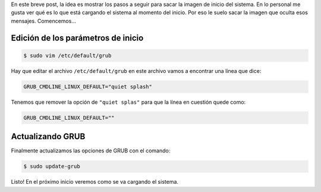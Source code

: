 .. title: Ver mensajes en el booteo
.. slug: ver-mensajes-en-el-booteo
.. date: 2016-01-07 12:53:16 UTC-03:00
.. tags: boot,splash,quiet,mensajes
.. category: tutorial
.. link:
.. description:
.. type: text

En este breve post, la idea es mostrar los pasos a seguir para sacar la imagen
de inicio del sistema. En lo personal me gusta ver qué es lo que está cargando
el sistema al momento del inicio. Por eso le suelo sacar la imagen que oculta
esos mensajes. Comencemos...

.. TEASER_END

Edición de los parámetros de inicio
===================================

.. code-block:: console

    $ sudo vim /etc/default/grub

Hay que editar el archivo ``/etc/default/grub`` en este archivo vamos a
encontrar una línea que dice:

.. code-block:: console

    GRUB_CMDLINE_LINUX_DEFAULT="quiet splash"


Tenemos que remover la opción de ``"quiet splas"`` para que la línea en
cuestión quede como:

.. code-block:: console

    GRUB_CMDLINE_LINUX_DEFAULT=""

Actualizando GRUB
=================

Finalmente actualizamos las opciones de GRUB con el comando:

.. code-block:: console

    $ sudo update-grub

Listo! En el próximo inicio veremos como se va cargando el sistema.

